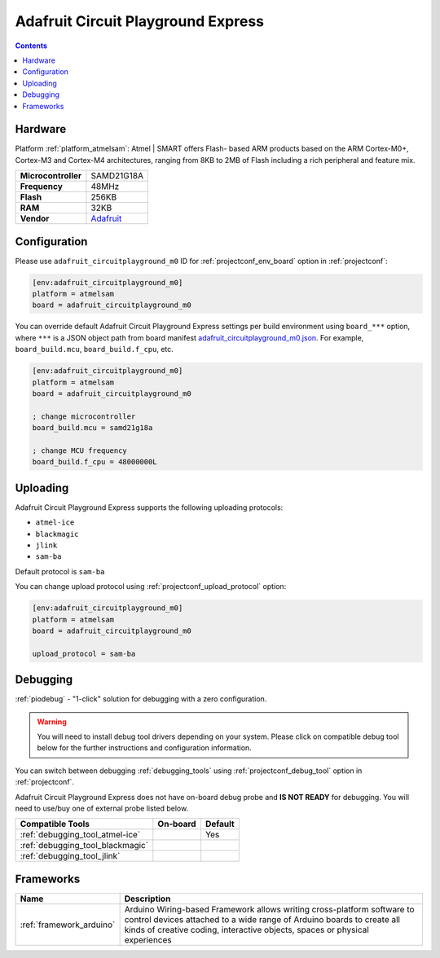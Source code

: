  
.. _board_atmelsam_adafruit_circuitplayground_m0:

Adafruit Circuit Playground Express
===================================

.. contents::

Hardware
--------

Platform :ref:`platform_atmelsam`: Atmel | SMART offers Flash- based ARM products based on the ARM Cortex-M0+, Cortex-M3 and Cortex-M4 architectures, ranging from 8KB to 2MB of Flash including a rich peripheral and feature mix.

.. list-table::

  * - **Microcontroller**
    - SAMD21G18A
  * - **Frequency**
    - 48MHz
  * - **Flash**
    - 256KB
  * - **RAM**
    - 32KB
  * - **Vendor**
    - `Adafruit <https://www.adafruit.com/product/3333?utm_source=platformio.org&utm_medium=docs>`__


Configuration
-------------

Please use ``adafruit_circuitplayground_m0`` ID for :ref:`projectconf_env_board` option in :ref:`projectconf`:

.. code-block:: ini

  [env:adafruit_circuitplayground_m0]
  platform = atmelsam
  board = adafruit_circuitplayground_m0

You can override default Adafruit Circuit Playground Express settings per build environment using
``board_***`` option, where ``***`` is a JSON object path from
board manifest `adafruit_circuitplayground_m0.json <https://github.com/platformio/platform-atmelsam/blob/master/boards/adafruit_circuitplayground_m0.json>`_. For example,
``board_build.mcu``, ``board_build.f_cpu``, etc.

.. code-block:: ini

  [env:adafruit_circuitplayground_m0]
  platform = atmelsam
  board = adafruit_circuitplayground_m0

  ; change microcontroller
  board_build.mcu = samd21g18a

  ; change MCU frequency
  board_build.f_cpu = 48000000L


Uploading
---------
Adafruit Circuit Playground Express supports the following uploading protocols:

* ``atmel-ice``
* ``blackmagic``
* ``jlink``
* ``sam-ba``

Default protocol is ``sam-ba``

You can change upload protocol using :ref:`projectconf_upload_protocol` option:

.. code-block:: ini

  [env:adafruit_circuitplayground_m0]
  platform = atmelsam
  board = adafruit_circuitplayground_m0

  upload_protocol = sam-ba

Debugging
---------

:ref:`piodebug` - "1-click" solution for debugging with a zero configuration.

.. warning::
    You will need to install debug tool drivers depending on your system.
    Please click on compatible debug tool below for the further
    instructions and configuration information.

You can switch between debugging :ref:`debugging_tools` using
:ref:`projectconf_debug_tool` option in :ref:`projectconf`.

Adafruit Circuit Playground Express does not have on-board debug probe and **IS NOT READY** for debugging. You will need to use/buy one of external probe listed below.

.. list-table::
  :header-rows:  1

  * - Compatible Tools
    - On-board
    - Default
  * - :ref:`debugging_tool_atmel-ice`
    - 
    - Yes
  * - :ref:`debugging_tool_blackmagic`
    - 
    - 
  * - :ref:`debugging_tool_jlink`
    - 
    - 

Frameworks
----------
.. list-table::
    :header-rows:  1

    * - Name
      - Description

    * - :ref:`framework_arduino`
      - Arduino Wiring-based Framework allows writing cross-platform software to control devices attached to a wide range of Arduino boards to create all kinds of creative coding, interactive objects, spaces or physical experiences
